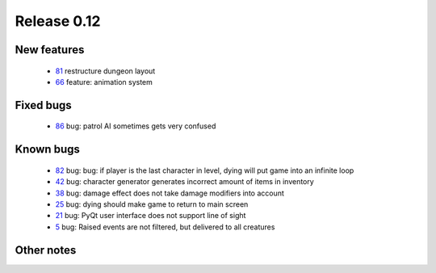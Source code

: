 ############
Release 0.12
############

************
New features
************

 - 81_ restructure dungeon layout
 - 66_ feature: animation system

**********
Fixed bugs
**********

 - 86_ bug: patrol AI sometimes gets very confused

**********
Known bugs
**********

 - 82_ bug: bug: if player is the last character in level, dying will put game into an infinite loop
 - 42_ bug: character generator generates incorrect amount of items in inventory
 - 38_ bug: damage effect does not take damage modifiers into account
 - 25_ bug: dying should make game to return to main screen
 - 21_ bug: PyQt user interface does not support line of sight
 - 5_ bug: Raised events are not filtered, but delivered to all creatures
 
***********
Other notes
***********

.. _86: https://github.com/tuturto/pyherc/issues/86
.. _82: https://github.com/tuturto/pyherc/issues/82
.. _81: https://github.com/tuturto/pyherc/issues/81
.. _66: https://github.com/tuturto/pyherc/issues/66
.. _42: https://github.com/tuturto/pyherc/issues/42
.. _38: https://github.com/tuturto/pyherc/issues/38
.. _25: https://github.com/tuturto/pyherc/issues/25
.. _21: https://github.com/tuturto/pyherc/issues/21
.. _5: https://github.com/tuturto/pyherc/issues/5

